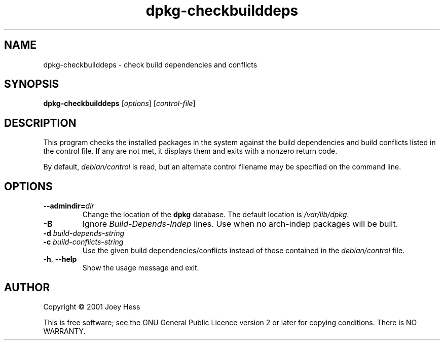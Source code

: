 .TH dpkg\-checkbuilddeps 1 "2009-11-21" "Debian Project" "dpkg utilities"
.SH NAME
dpkg\-checkbuilddeps \- check build dependencies and conflicts
.
.SH SYNOPSIS
.B dpkg\-checkbuilddeps
.RI [ options ]
.RI [ control-file ]
.
.SH DESCRIPTION
This program checks the installed packages in the system against the build
dependencies and build conflicts listed in the control file. If any are
not met, it displays them and exits with a nonzero return code.
.P
By default, \fIdebian/control\fR is read, but an alternate control filename
may be specified on the command line.
.
.SH OPTIONS
.TP
.BI \-\-admindir= dir
Change the location of the \fBdpkg\fR database. The default location is
\fI/var/lib/dpkg\fP.
.TP
.B \-B
Ignore \fIBuild\-Depends\-Indep\fR lines. Use when no arch-indep packages will
be built.
.TP
.BI "\-d " build-depends-string
.TP
.BI "\-c " build-conflicts-string
Use the given build dependencies/conflicts instead of those contained in the
\fIdebian/control\fP file.
.TP
.BR \-h ", " \-\-help
Show the usage message and exit.
.
.SH AUTHOR
Copyright \(co 2001 Joey Hess
.sp
This is free software; see the GNU General Public Licence version 2 or
later for copying conditions. There is NO WARRANTY.
